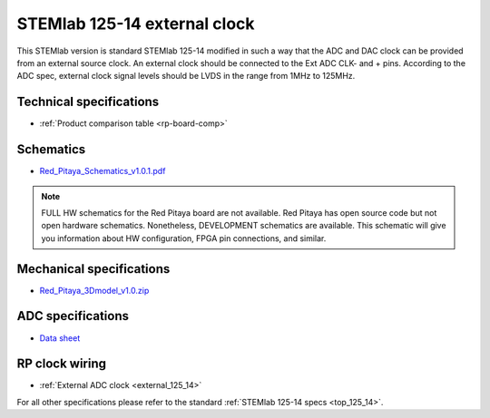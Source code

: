 .. _top_125_14_EXT:

STEMlab 125-14 external clock
#############################

This STEMlab version is standard STEMlab 125-14 modified in such a way that the ADC and DAC clock can be provided from an external source clock. An external clock should be connected to the Ext ADC CLK- and + pins. According to the ADC spec, external clock signal levels should be LVDS in the range from 1MHz to 125MHz.

.. figure:: ../125-14/Extension_connector.png
   :align: center


************************
Technical specifications
************************

* :ref:`Product comparison table <rp-board-comp>`

**********
Schematics
**********

* `Red_Pitaya_Schematics_v1.0.1.pdf <https://downloads.redpitaya.com/doc//Red_Pitaya_Schematics_v1.0.1.pdf>`_

.. note::

    FULL HW schematics for the Red Pitaya board are not available. Red Pitaya has open source code but not open hardware schematics. Nonetheless, DEVELOPMENT schematics are available. This schematic will give you information about HW configuration, FPGA pin connections, and similar.

*************************
Mechanical specifications
*************************

* `Red_Pitaya_3Dmodel_v1.0.zip <https://downloads.redpitaya.com/doc/Red_Pitaya_3Dmodel_v1.0.zip>`_

******************
ADC specifications
******************

* `Data sheet <https://www.analog.com/media/en/technical-documentation/data-sheets/21454314fa.pdf>`_


***************
RP clock wiring
***************

* :ref:`External ADC clock <external_125_14>`


For all other specifications please refer to the standard :ref:`STEMlab 125-14 specs <top_125_14>`.
